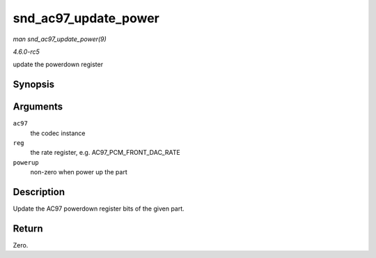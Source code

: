 .. -*- coding: utf-8; mode: rst -*-

.. _API-snd-ac97-update-power:

=====================
snd_ac97_update_power
=====================

*man snd_ac97_update_power(9)*

*4.6.0-rc5*

update the powerdown register


Synopsis
========

.. c:function:: int snd_ac97_update_power( struct snd_ac97 * ac97, int reg, int powerup )

Arguments
=========

``ac97``
    the codec instance

``reg``
    the rate register, e.g. AC97_PCM_FRONT_DAC_RATE

``powerup``
    non-zero when power up the part


Description
===========

Update the AC97 powerdown register bits of the given part.


Return
======

Zero.


.. ------------------------------------------------------------------------------
.. This file was automatically converted from DocBook-XML with the dbxml
.. library (https://github.com/return42/sphkerneldoc). The origin XML comes
.. from the linux kernel, refer to:
..
.. * https://github.com/torvalds/linux/tree/master/Documentation/DocBook
.. ------------------------------------------------------------------------------
